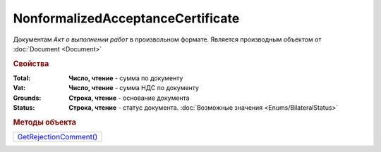 NonformalizedAcceptanceCertificate
==================================

Документам *Акт о выполнении работ* в произвольном формате.
Является производным объектом от :doc:`Document <Document>`


.. rubric:: Свойства

:Total:
  **Число, чтение** - cумма по документу

:Vat:
  **Число, чтение** - cумма НДС по документу

:Grounds:
  **Строка, чтение** - основание документа

:Status:
  **Строка, чтение** - статус документа. :doc:`Возможные значения <Enums/BilateralStatus>`


.. rubric:: Методы объекта

+-----------------------------------------------------------+
| |NonformalizedAcceptanceCertificate-GetRejectionComment|_ |
+-----------------------------------------------------------+

.. |NonformalizedAcceptanceCertificate-GetRejectionComment| replace:: GetRejectionComment()



.. _NonformalizedAcceptanceCertificate-GetRejectionComment:
.. method:: NonformalizedAcceptanceCertificate.GetRejectionComment()

  Возвращает комментарий к отказу в подписании

  .. deprecated:: 5.20.3
    Используйте Используйте :meth:`Document.GetAnyComment` с типом ``SignatureRejectionComment``
